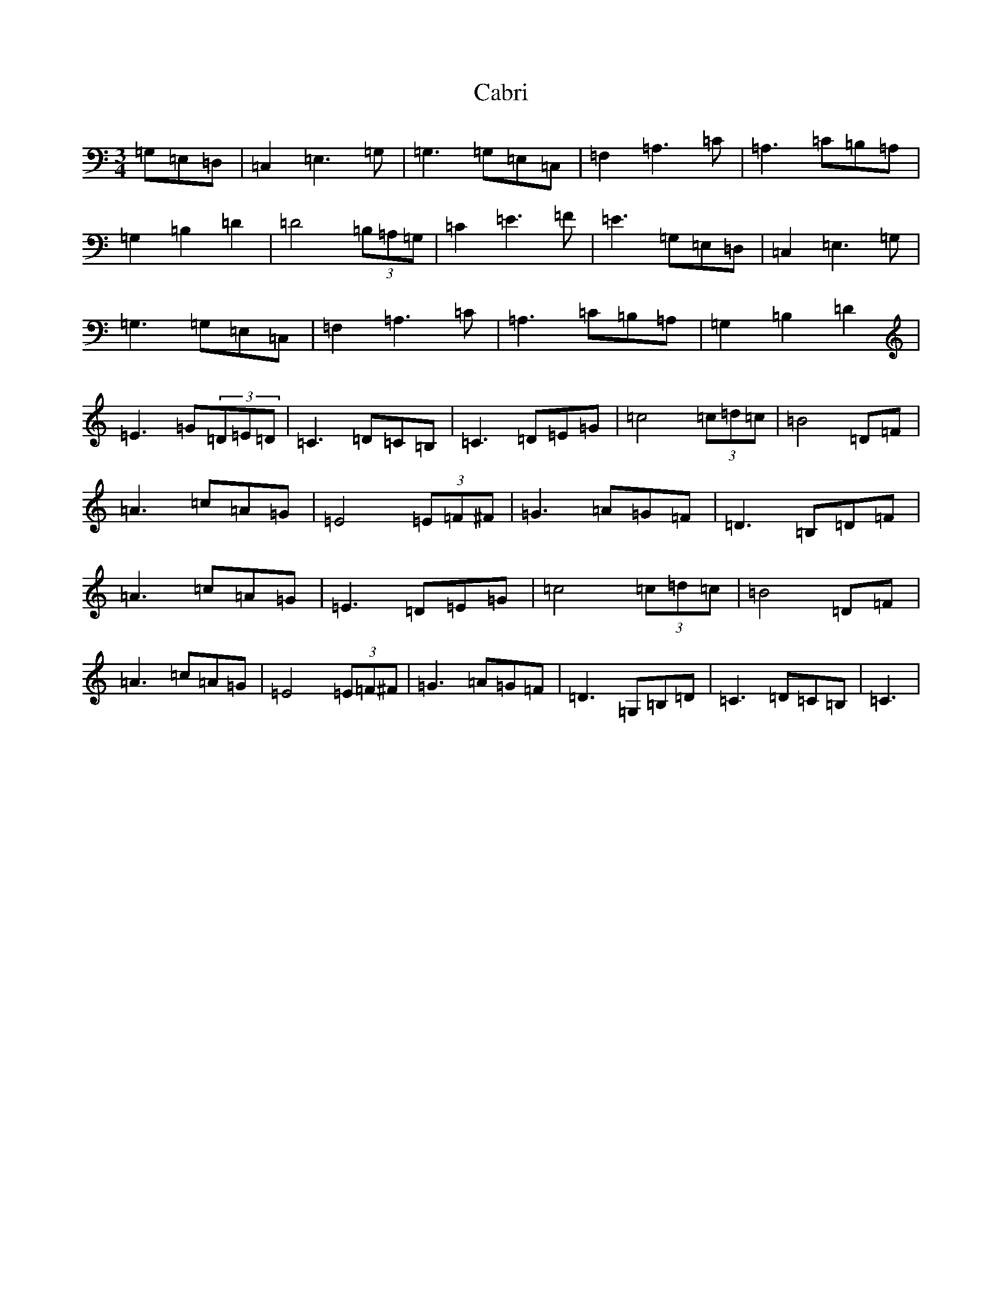 X: 2970
T: Cabri
S: https://thesession.org/tunes/10564#setting10564
R: waltz
M:3/4
L:1/8
K: C Major
=G,=E,=D,|=C,2=E,3=G,|=G,3=G,=E,=C,|=F,2=A,3=C|=A,3=C=B,=A,|=G,2=B,2=D2|=D4(3=B,=A,=G,|=C2=E3=F|=E3=G,=E,=D,|=C,2=E,3=G,|=G,3=G,=E,=C,|=F,2=A,3=C|=A,3=C=B,=A,|=G,2=B,2=D2|=E3=G(3=D=E=D|=C3=D=C=B,|=C3=D=E=G|=c4(3=c=d=c|=B4=D=F|=A3=c=A=G|=E4(3=E=F^F|=G3=A=G=F|=D3=B,=D=F|=A3=c=A=G|=E3=D=E=G|=c4(3=c=d=c|=B4=D=F|=A3=c=A=G|=E4(3=E=F^F|=G3=A=G=F|=D3=G,=B,=D|=C3=D=C=B,|=C3|